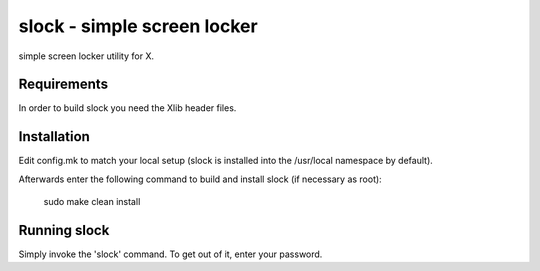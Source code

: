 slock - simple screen locker
============================
simple screen locker utility for X.


Requirements
------------
In order to build slock you need the Xlib header files.


Installation
------------
Edit config.mk to match your local setup (slock is installed into
the /usr/local namespace by default).

Afterwards enter the following command to build and install slock
(if necessary as root):

    sudo make clean install


Running slock
-------------
Simply invoke the 'slock' command. To get out of it, enter your password.
